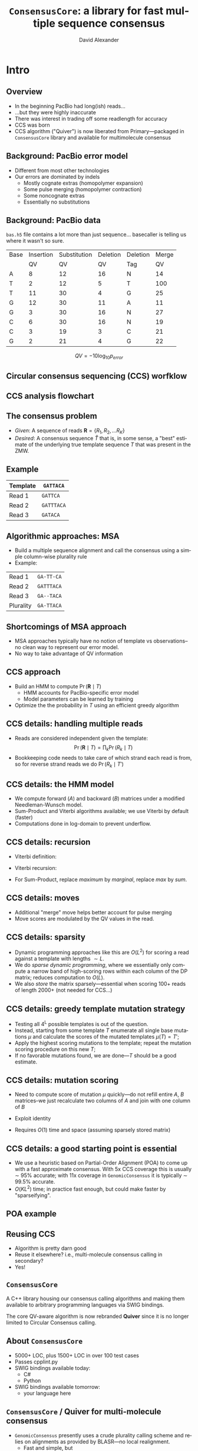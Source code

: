 #+TITLE: ~ConsensusCore~: a library for fast multiple sequence consensus 
#+AUTHOR: David Alexander
#+DESCRIPTION:
#+KEYWORDS:
#+LANGUAGE:  en
#+OPTIONS:   H:3 num:t toc:nil \n:nil @:t ::t |:t ^:t -:t f:t *:t <:t
#+OPTIONS:   TeX:t LaTeX:t skip:nil d:nil todo:t pri:nil tags:not-in-toc
#+INFOJS_OPT: view:nil toc:nil ltoc:t mouse:underline buttons:0 path:http://orgmode.org/org-info.js
#+EXPORT_SELECT_TAGS: export
#+EXPORT_EXCLUDE_TAGS: noexport
#+LINK_UP:   
#+LINK_HOME: 
#+XSLT:
#+LaTeX_HEADER: \usepackage{tikz} 
#+LaTeX_HEADER: \usetikzlibrary{arrows,shapes,snakes,fadings}
#+LaTeX_HEADER: \usepackage{fourier}
#+LaTeX_CLASS: beamer
#+STARTUP: beamer
#+BEAMER_FRAME_LEVEL: 2
#+COLUMNS: %40ITEM %10BEAMER_env(Env) %9BEAMER_envargs(Env Args) %4BEAMER_col(Col) %10BEAMER_extra(Extra)

* Intro

** Overview
  - In the beginning PacBio had long(ish) reads...
  - ...but they were highly inaccurate
  - There was interest in trading off some readlength for accuracy
  - CCS was born
  - CCS algorithm ("Quiver") is now liberated from Primary---packaged
    in ~ConsensusCore~ library and available for multimolecule consensus

** Background: PacBio error model
   \begin{figure}
   \centering
     \includegraphics[width=3.5in]{img/traces}
   \end{figure}

   - Different from most other technologies
   - Our errors are dominated by indels
     - Mostly cognate extras (homopolymer expansion)
     - Some pulse merging (homopolymer contraction)
     - Some noncognate extras
     - Essentially no substitutions
       
** Background: PacBio data
   ~bas.h5~ file contains a lot more than just sequence... basecaller is
   telling us where it wasn't so sure.

   | Base | Insertion | Substitution | Deletion | Deletion | Merge |
   |      |        QV |           QV |       QV | Tag      |    QV |
   |------+-----------+--------------+----------+----------+-------|
   | A    |         8 |           12 |       16 | N        |    14 |
   | T    |         2 |           12 |        5 | T        |   100 |
   | T    |        11 |           30 |        4 | G        |    25 |
   | G    |        12 |           30 |       11 | A        |    11 |
   | G    |         3 |           30 |       16 | N        |    27 |
   | C    |         6 |           30 |       16 | N        |    19 |
   | C    |         3 |           19 |        3 | C        |    21 |
   | G    |         2 |           21 |        4 | G        |    22 |

   $$QV = -10 \log_{10} p_{error}$$
   
** Circular consensus sequencing (CCS) worfklow
   \begin{figure}
   \centering
     \includegraphics[width=2.5in]{img/ccs-workflow}
   \end{figure}

** CCS analysis flowchart
   \begin{figure}
   \centering
     \includegraphics[width=4in]{img/primary-flowchart}
   \end{figure}

** The consensus problem
  - /Given/: A sequence of reads $\mathbf{R} = \{R_1, R_2, \ldots R_{K}\}$
  - /Desired/: A consensus sequence $\widehat{T}$ that is, in some sense,
    a "best" estimate of the underlying true template sequence $T$ that
    was present in the ZMW.

** Example
   
   | Template | ~GATTACA~  |
   |----------+------------|
   | Read 1   | ~GATTCA~   |
   | Read 2   | ~GATTTACA~ |
   | Read 3   | ~GATACA~   |

** Algorithmic approaches: MSA
   - Build a multiple sequence alignment and call the consensus using
     a simple column-wise plurality rule
   - Example:

   | Read 1    | \verb$GA-TT-CA$ |
   | Read 2    | \verb$GATTTACA$ |
   | Read 3    | \verb$GA--TACA$ |
   |-----------+-----------------|
   | Plurality | \verb$GA-TTACA$ |
     
** Shortcomings of MSA approach
  - MSA approaches typically have no notion of template vs
    observations--no clean way to represent our error model.
  - No way to take advantage of QV information

** CCS approach
   - Build an HMM to compute $\Pr(\mathbf{R} \mid T)$
     - HMM accounts for PacBio-specific error model
     - Model parameters can be learned by training
   - Optimize the the probability in $T$ using an efficient greedy
     algorithm

** CCS details: handling multiple reads
   \begin{figure}
   \centering
     \includegraphics[width=2in]{img/model}
   \end{figure}
   - Reads are considered independent given the template: 
     $$\Pr(\mathbf{R} \mid T) = \prod_k \Pr(R_k \mid T) $$
   - Bookkeeping code needs to take care of which strand each read is
     from, so for reverse strand reads we do $\Pr(R_k \mid T')$

** CCS details: the HMM model
   - We compute forward ($A$) and backward ($B$) matrices under a
     modified Needleman-Wunsch model. 
   - Sum-Product and Viterbi algorithms available; we use Viterbi by
     default (faster)
   - Computations done in log-domain to prevent underflow.

** CCS details: recursion
   - Viterbi definition: 
     \begin{align*}
     A_{ij} \doteq& 
     \text{ maximum prob. of an alignment of $R$[0:i+1] to $T$[0:j+1]} \\
     B_{ij} \doteq&
     \text{ maximum prob. of an alignment of $R$[i:I] to $T$[j:J]}
     \end{align*}
   
   - Viterbi recursion:
     \begin{align*}
     A_{ij} &= \max_{m: (i',j') \to (i, j)}   (A_{i'j'} \times \mathrm{moveScore}(m)) \\
     B_{ij} &= \max_{m: (i, j)  \to (i', j')} (\mathrm{moveScore}(m) \times B_{i'j'})
     \end{align*}
     
   - For Sum-Product, replace /maximum/ by /marginal/, replace /max/
     by /sum/.

** CCS details: moves
   \begin{figure}
   \centering
   \includegraphics[width=2.5in]{img/moves}
   \end{figure}
 
   - Additional "merge" move helps better account for pulse merging
   - Move scores are modulated by the QV values in the read.

** CCS details: sparsity
   \begin{figure}
   \centering
     \includegraphics[width=3in]{img/sparsity}
   \end{figure}

   - Dynamic programming approaches like this are $O(L^2)$ for scoring a
     read against a template with lengths $\sim L$.
   - We do /sparse dynamic programming/, where we essentially only
     compute a narrow band of high-scoring rows within each column of
     the DP matrix; reduces computation to $O(L)$.  
   - We also /store/ the matrix sparsely---essential when scoring 100+ reads of
     length 2000+ (not needed for CCS...)

** CCS details: greedy template mutation strategy
   - Testing all 4^L possible templates is out of the question.
   - Instead, starting from some template $T$ enumerate all
     single base mutations $\mu$ and calculate the
     scores of the mutated templates $\mu(T) = T'$;
   - Apply the highest scoring mutations to the template; repeat
     the mutation scoring procedure on this new $T$;
   - If no favorable mutations found, we are done---$T$ should be a
     good estimate.

** CCS details: mutation scoring
   - Need to compute score of mutation $\mu$ quickly---do not refill
     entire $A$, $B$ matrices--we just recalculate two columns of $A$
     and join with one column of $B$
   - Exploit identity
     \begin{align*}
     \mathrm{Score}(T) =& A_{IJ} = B_{00} \\
                       =& \max_{m: (i',j') \to (i, j)} A_{i'j'} \times B_{ij},
                       \text{ for \bf{any} $j$}
     \end{align*}

   - Requires $O(1)$ time and space (assuming sparsely stored matrix)

** CCS details: a good starting point is essential
   - We use a heuristic based on Partial-Order Alignment (POA) to come
     up with a fast approximate consensus.  With 5x CCS coverage this
     is usually \sim 95% accurate; with 11x coverage in
     ~GenomicConsensus~ it is typically \sim 99.5% accurate.
   - $O(KL^2)$ time; in practice fast enough, but could make faster by
     "sparseifying".

** POA example
   \begin{figure}
   \centering
     \includegraphics[height=3in]{img/small-poa}
   \end{figure}

** Reusing CCS
   - Algorithm is pretty darn good
   - Reuse it elsewhere?  i.e., multi-molecule consensus calling in
     secondary?
   - Yes!

** ~ConsensusCore~
   A C++ library housing our consensus calling algorithms and making
   them available to arbitrary programming languages via SWIG bindings.

   \begin{figure}
   \centering
     \includegraphics[width=3in]{img/block-diagram}
   \end{figure}

   The core QV-aware algorithm is now rebranded *Quiver* since it is no
   longer limited to Circular Consensus calling.

** About ~ConsensusCore~
   - 5000+ LOC, plus 1500+ LOC in over 100 test cases
   - Passes cpplint.py
   - SWIG bindings available today:
     - C#
     - Python
   - SWIG bindings available tomorrow:
     - your language here

** ~ConsensusCore~ / Quiver for multi-molecule consensus
   - ~GenomicConsensus~ presently uses a crude plurality calling
     scheme and relies on alignments as provided by BLASR---no local
     realignment.
     - Fast and simple, but
     - Susceptible to a variety of "reference bias" issues
   - Quiver serves as a form of local realignment, and leverages the
     extra information in the QVs
   - Presently QV40+ with coverage $\leq$ 30x

** What I am working on now
   - Providing Quiver as a turn-key variant caller mode for 1.4
   - Retraining the HMM parameters to achieve Q50+ by 30x, Q40 by much
     less
   - Adaptive coverage depth

** Plans for the near-term
   - Diploid calling
   - Sparsifying POA

** How you can use ~ConsensusCore~ and Quiver
   Check out (mainline) and install in your virtualenv:
   - ~pbcore~
   - ~ConsensusCore~
   - ~GenomicConsensus~

   Run ~GenomicConsensus/quiver/demo.py~

** Demo?
